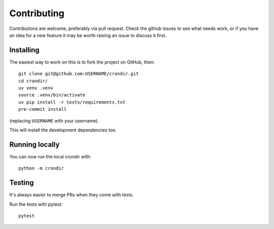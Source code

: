============
Contributing
============

Contributions are welcome, preferably via pull request. Check the github issues to see
what needs work, or if you have an idea for a new feature it may be worth raising an
issue to discuss it first.


Installing
==========

The easiest way to work on this is to fork the project on GitHub, then::

    git clone git@github.com:USERNAME/crondir.git
    cd crondir/
    uv venv .venv
    source .venv/bin/activate
    uv pip install -r tests/requirements.txt
    pre-commit install

(replacing ``USERNAME`` with your username).

This will install the development dependencies too.


Running locally
===============

You can now run the local crondir with::

    python -m crondir


Testing
=======

It's always easier to merge PRs when they come with tests.

Run the tests with pytest::

    pytest
